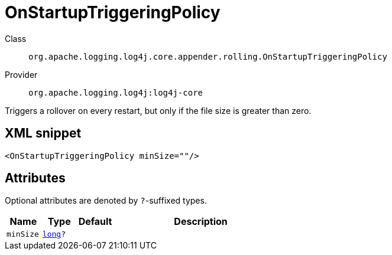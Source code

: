 ////
Licensed to the Apache Software Foundation (ASF) under one or more
contributor license agreements. See the NOTICE file distributed with
this work for additional information regarding copyright ownership.
The ASF licenses this file to You under the Apache License, Version 2.0
(the "License"); you may not use this file except in compliance with
the License. You may obtain a copy of the License at

    https://www.apache.org/licenses/LICENSE-2.0

Unless required by applicable law or agreed to in writing, software
distributed under the License is distributed on an "AS IS" BASIS,
WITHOUT WARRANTIES OR CONDITIONS OF ANY KIND, either express or implied.
See the License for the specific language governing permissions and
limitations under the License.
////
[#org_apache_logging_log4j_core_appender_rolling_OnStartupTriggeringPolicy]
= OnStartupTriggeringPolicy

Class:: `org.apache.logging.log4j.core.appender.rolling.OnStartupTriggeringPolicy`
Provider:: `org.apache.logging.log4j:log4j-core`

Triggers a rollover on every restart, but only if the file size is greater than zero.

[#org_apache_logging_log4j_core_appender_rolling_OnStartupTriggeringPolicy-XML-snippet]
== XML snippet
[source, xml]
----
<OnStartupTriggeringPolicy minSize=""/>
----

[#org_apache_logging_log4j_core_appender_rolling_OnStartupTriggeringPolicy-attributes]
== Attributes

Optional attributes are denoted by `?`-suffixed types.

[cols="1m,1m,1m,5"]
|===
|Name|Type|Default|Description

|minSize
|xref:../../scalars.adoc#long[long]?
|
a|

|===
